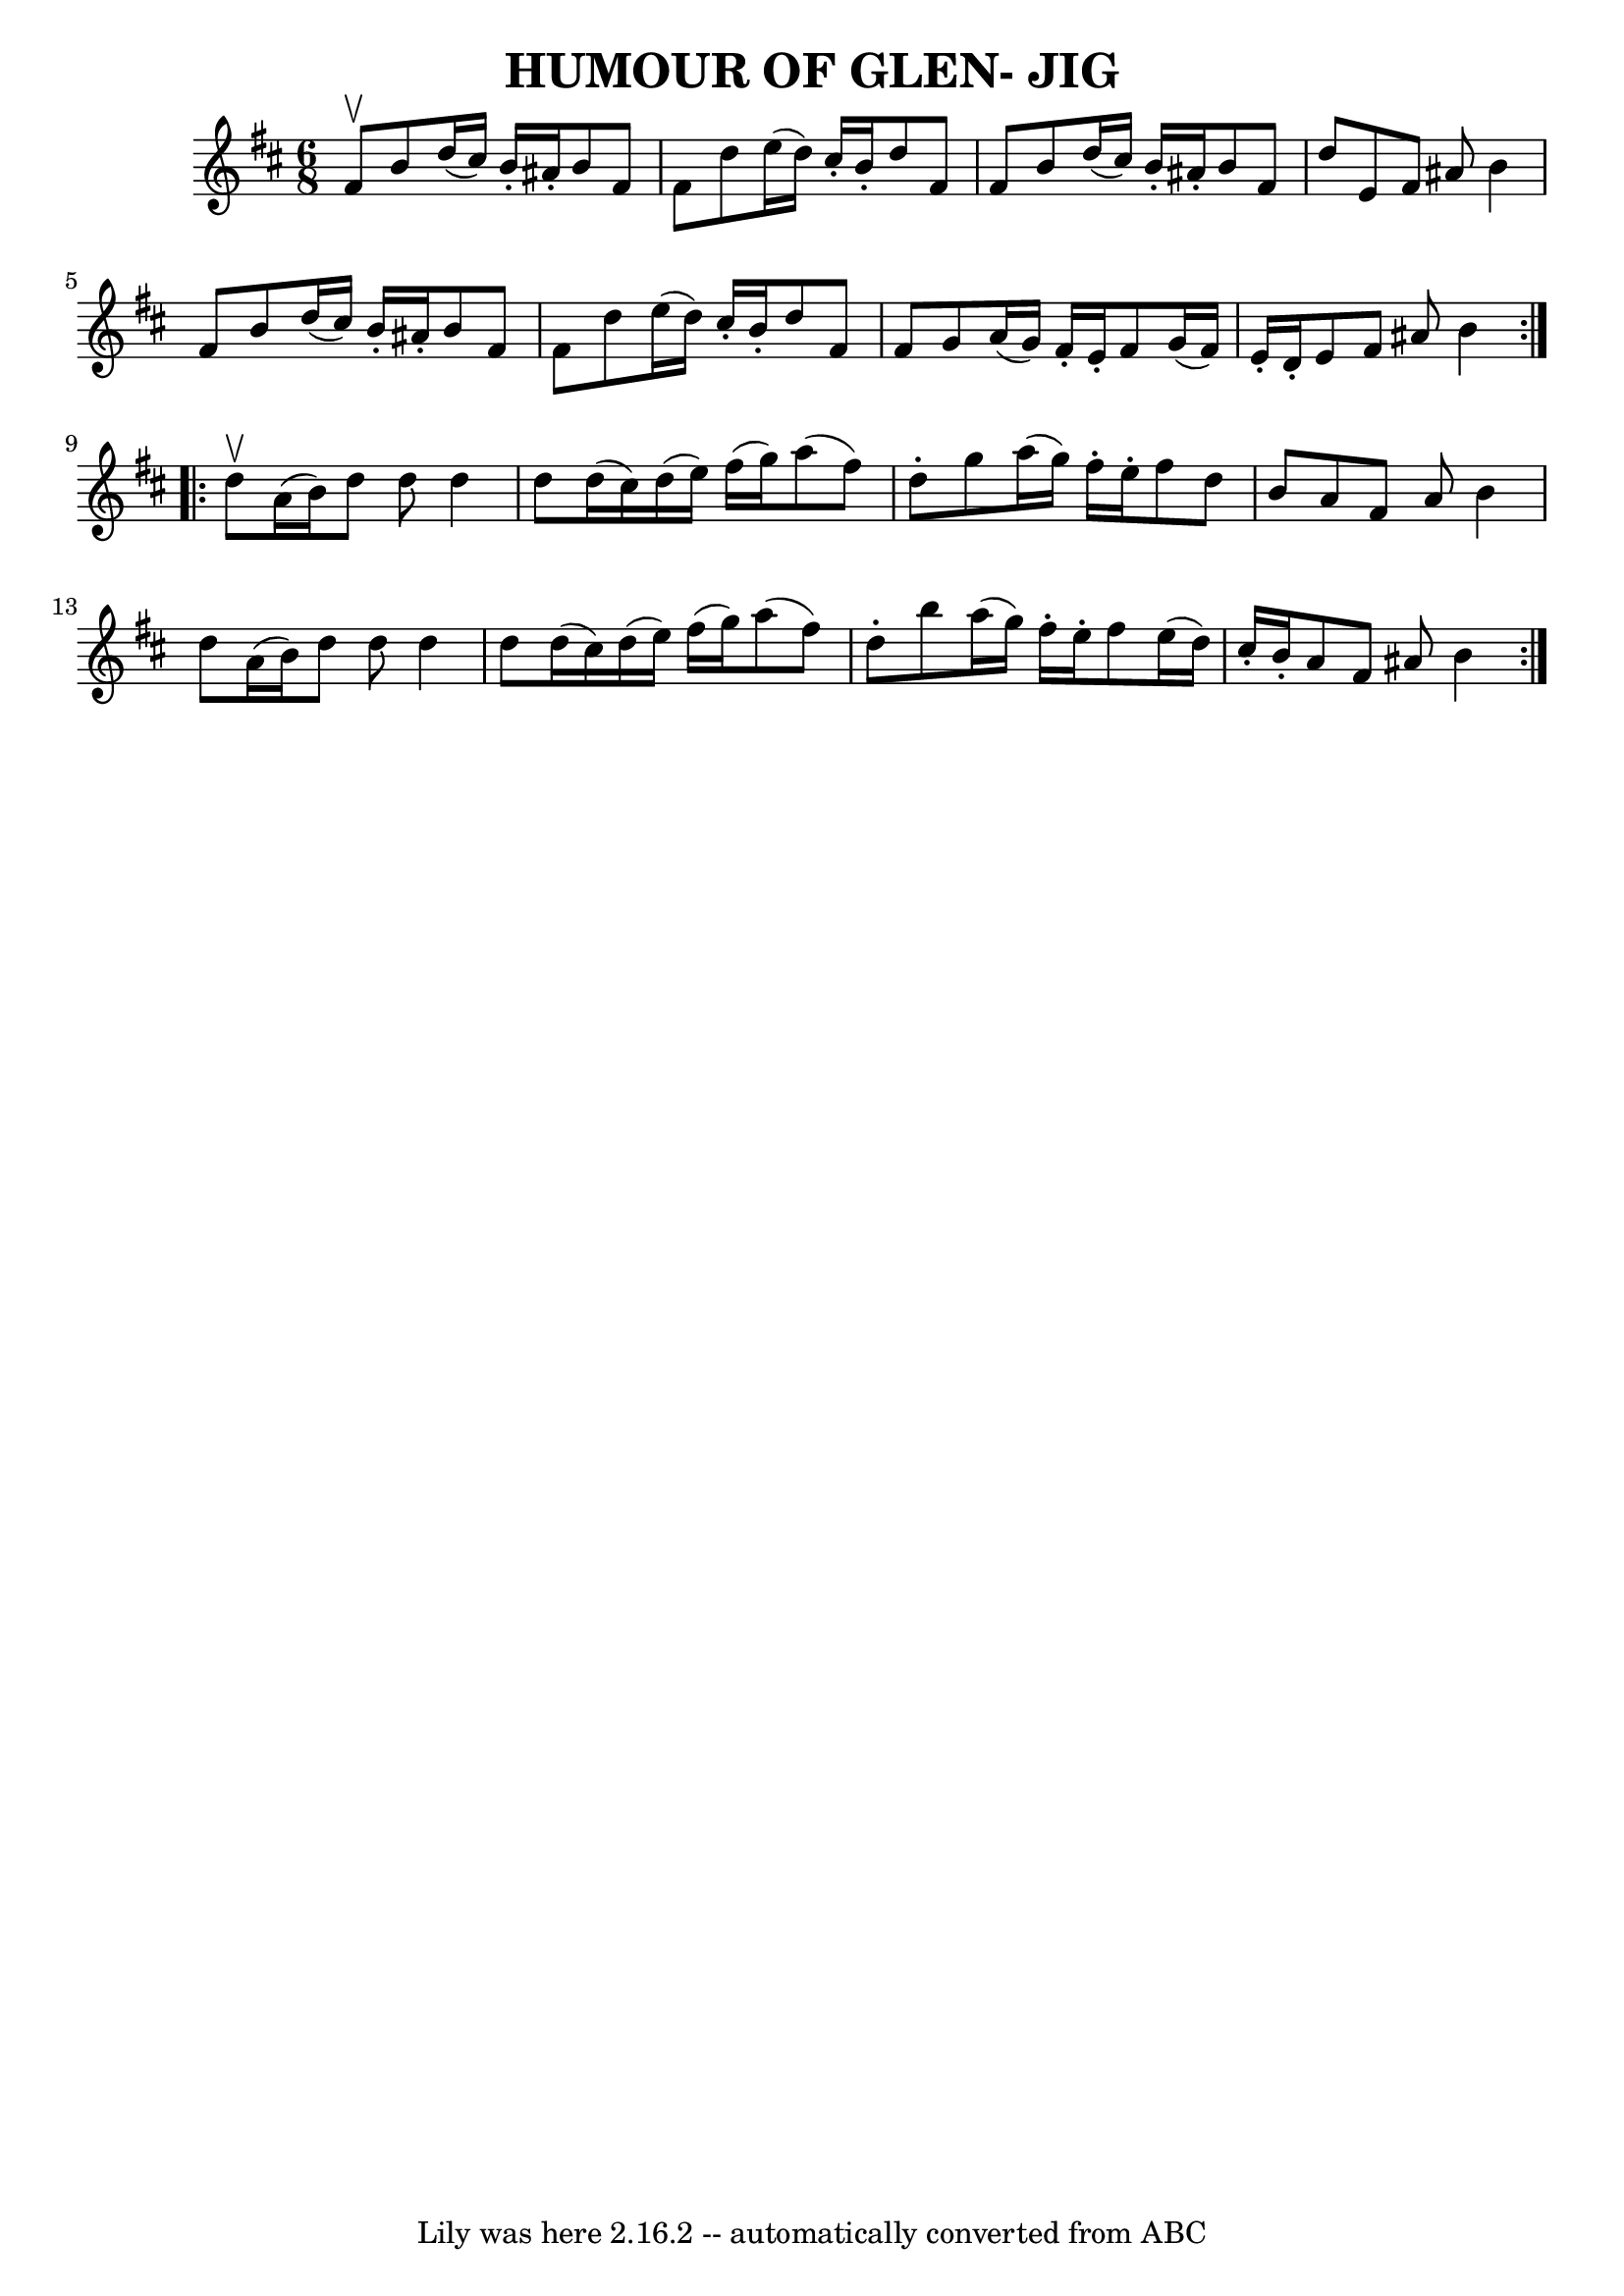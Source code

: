 \version "2.7.40"
\header {
	book = "Ryan's Mammoth Collection of Fiddle Tunes"
	crossRefNumber = "1"
	footnotes = ""
	tagline = "Lily was here 2.16.2 -- automatically converted from ABC"
	title = "HUMOUR OF GLEN- JIG"
}
voicedefault =  {
\set Score.defaultBarType = "empty"

\repeat volta 2 {
\time 6/8 \key b \minor fis'8^\upbow       |
 b'8 d''16 (
cis''16) b'16 -. ais'16 -. b'8 fis'8 fis'8    |
 d''8    
e''16 (d''16) cis''16 -. b'16 -. d''8 fis'8 fis'8        
|
 b'8 d''16 (cis''16) b'16 -. ais'16 -. b'8 fis'8    
d''8    |
 e'8 fis'8 ais'8 b'4 fis'8    |
     
|
 b'8 d''16 (cis''16) b'16 -. ais'16 -. b'8 fis'8    
fis'8    |
 d''8 e''16 (d''16) cis''16 -. b'16 -. d''8   
 fis'8 fis'8        |
 g'8 a'16 (g'16) fis'16 -. e'16 
-. fis'8 g'16 (fis'16) e'16 -. d'16 -.   |
 e'8 fis'8 
 ais'8 b'4    }     \repeat volta 2 { d''8^\upbow       |
 a'16 
(b'16) d''8 d''8 d''4 d''8    |
 d''16 (cis''16) 
 d''16 (e''16) fis''16 (g''16) a''8 (fis''8) d''8 -.   
    |
 g''8 a''16 (g''16) fis''16 -. e''16 -. fis''8    
d''8 b'8    |
 a'8 fis'8 a'8 b'4 d''8    |
     
|
 a'16 (b'16) d''8 d''8 d''4 d''8    |
 d''16 
(cis''16) d''16 (e''16) fis''16 (g''16) a''8 (fis''8 
) d''8 -.       |
 b''8 a''16 (g''16) fis''16 -. e''16 
-. fis''8 e''16 (d''16) cis''16 -. b'16 -.   |
 a'8    
fis'8 ais'8 b'4    }   
}

\score{
    <<

	\context Staff="default"
	{
	    \voicedefault 
	}

    >>
	\layout {
	}
	\midi {}
}
